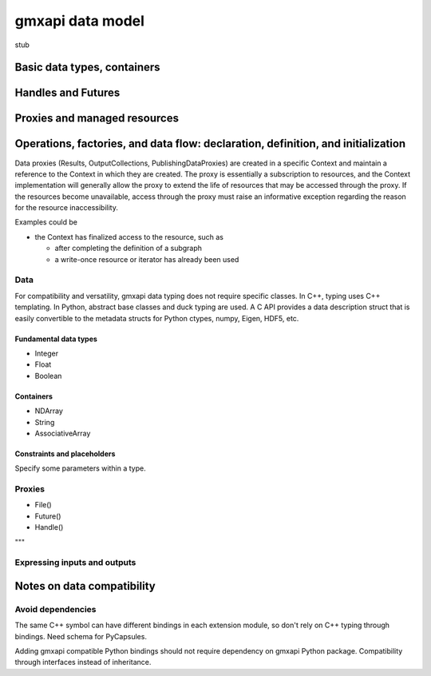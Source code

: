 =================
gmxapi data model
=================

stub

Basic data types, containers
============================

Handles and Futures
===================

Proxies and managed resources
=============================

Operations, factories, and data flow: declaration, definition, and initialization
=================================================================================

Data proxies (Results, OutputCollections, PublishingDataProxies)
are created in a specific Context and maintain a reference
to the Context in which they are created.
The proxy is essentially a subscription to resources,
and the Context implementation will generally allow the
proxy to extend the life of resources that may be accessed
through the proxy. If the resources become unavailable,
access through the proxy must raise an informative exception
regarding the reason for the resource inaccessibility.


Examples could be

* the Context has finalized access to the resource, such as

  * after completing the definition of a subgraph
  * a write-once resource or iterator has already been used

Data
----

For compatibility and versatility, gmxapi data typing does not require specific
classes. In C++, typing uses C++ templating. In Python, abstract base classes
and duck typing are used. A C API provides a data description struct that is
easily convertible to the metadata structs for Python ctypes, numpy, Eigen, HDF5, etc.

Fundamental data types
~~~~~~~~~~~~~~~~~~~~~~

* Integer
* Float
* Boolean

Containers
~~~~~~~~~~

* NDArray
* String
* AssociativeArray

Constraints and placeholders
~~~~~~~~~~~~~~~~~~~~~~~~~~~~

Specify some parameters within a type.

Proxies
-------

* File()
* Future()
* Handle()

"""

Expressing inputs and outputs
-----------------------------

Notes on data compatibility
===========================

Avoid dependencies
------------------

The same C++ symbol can have different bindings in each extension module, so
don't rely on C++ typing through bindings. Need schema for PyCapsules.

Adding gmxapi compatible Python bindings should not require dependency on gmxapi
Python package. Compatibility through interfaces instead of inheritance.

